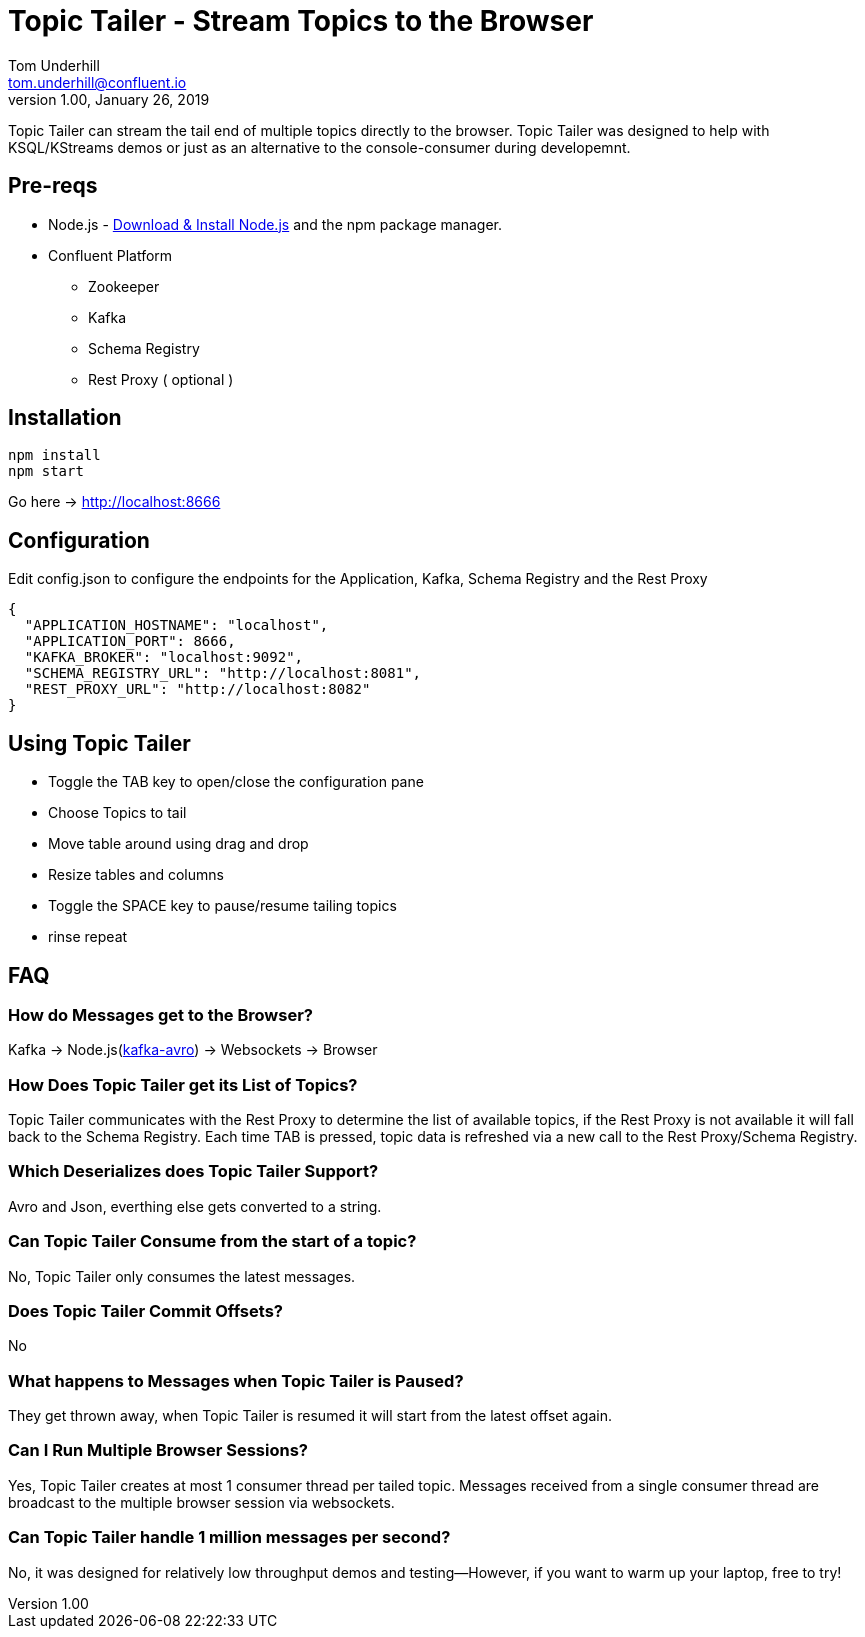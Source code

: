 = Topic Tailer - Stream Topics to the Browser
Tom Underhill <tom.underhill@confluent.io>
v1.00, January 26, 2019

Topic Tailer can stream the tail end of multiple topics directly to the browser. Topic Tailer was designed to help with KSQL/KStreams demos or just as an alternative to the console-consumer during developemnt.

== Pre-reqs

* Node.js - https://nodejs.org/en/download/[Download & Install Node.js] and the npm package manager. 
* Confluent Platform 
    ** Zookeeper
    ** Kafka
    ** Schema Registry
    ** Rest Proxy ( optional )

== Installation

[source,bash]
----
npm install
npm start
----
Go here -> http://localhost:8666

== Configuration

Edit config.json to configure the endpoints for the Application, Kafka, Schema Registry and the Rest Proxy 

[source,bash]
----
{
  "APPLICATION_HOSTNAME": "localhost",
  "APPLICATION_PORT": 8666,
  "KAFKA_BROKER": "localhost:9092",
  "SCHEMA_REGISTRY_URL": "http://localhost:8081",
  "REST_PROXY_URL": "http://localhost:8082"
}
----

== Using Topic Tailer

* Toggle the TAB key to open/close the configuration pane
* Choose Topics to tail
* Move table around using drag and drop
* Resize tables and columns
* Toggle the SPACE key to pause/resume tailing topics
* rinse repeat

== FAQ

=== How do Messages get to the Browser?

Kafka -> Node.js(https://github.com/waldophotos/kafka-avro[kafka-avro]) -> Websockets -> Browser

=== How Does Topic Tailer get its List of Topics?

Topic Tailer communicates with the Rest Proxy to determine the list of available topics, if the Rest Proxy is not available it will fall back to the Schema Registry. Each time TAB is pressed, topic data is refreshed via a new call to the Rest Proxy/Schema Registry.

=== Which Deserializes does Topic Tailer Support?

Avro and Json, everthing else gets converted to a string.

=== Can Topic Tailer Consume from the start of a topic?

No, Topic Tailer only consumes the latest messages.

=== Does Topic Tailer Commit Offsets?

No

=== What happens to Messages when Topic Tailer is Paused?

They get thrown away, when Topic Tailer is resumed it will start from the latest offset again.

=== Can I Run Multiple Browser Sessions?

Yes, Topic Tailer creates at most 1 consumer thread per tailed topic. Messages received from a single consumer thread are broadcast to the multiple browser session via websockets.

=== Can Topic Tailer handle 1 million messages per second?

No, it was designed for relatively low throughput demos and testing—However, if you want to warm up your laptop, free to try!






